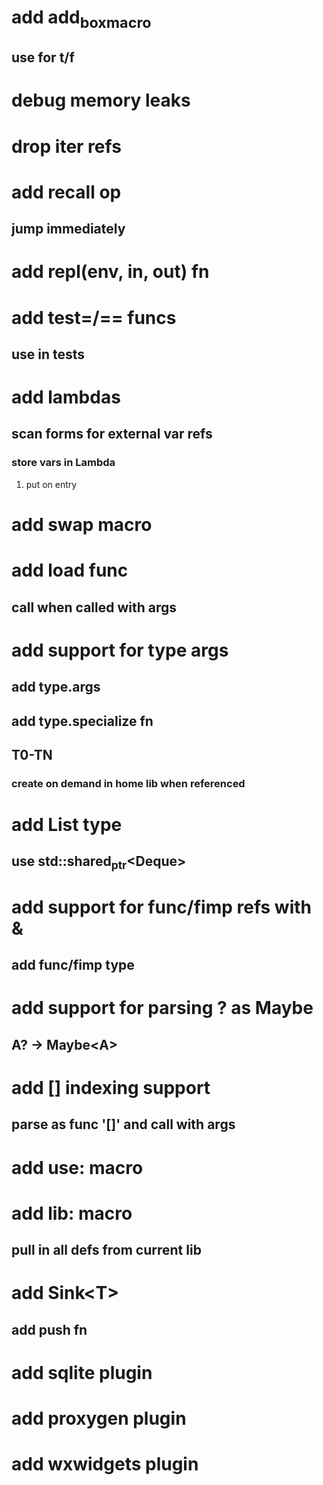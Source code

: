 * add add_box_macro
** use for t/f
* debug memory leaks
* drop iter refs
* add recall op
** jump immediately
* add repl(env, in, out) fn
* add test=/== funcs
** use in tests
* add lambdas
** scan forms for external var refs
*** store vars in Lambda
**** put on entry
* add swap macro
* add load func
** call when called with args
* add support for type args
** add type.args
** add type.specialize fn
** T0-TN
*** create on demand in home lib when referenced
* add List type
** use std::shared_ptr<Deque>
* add support for func/fimp refs with &
** add func/fimp type
* add support for parsing ? as Maybe
** A? -> Maybe<A>
* add [] indexing support
** parse as func '[]' and call with args

* add use: macro
* add lib: macro
** pull in all defs from current lib
* add Sink<T>
** add push fn
* add sqlite plugin
* add proxygen plugin
* add wxwidgets plugin
